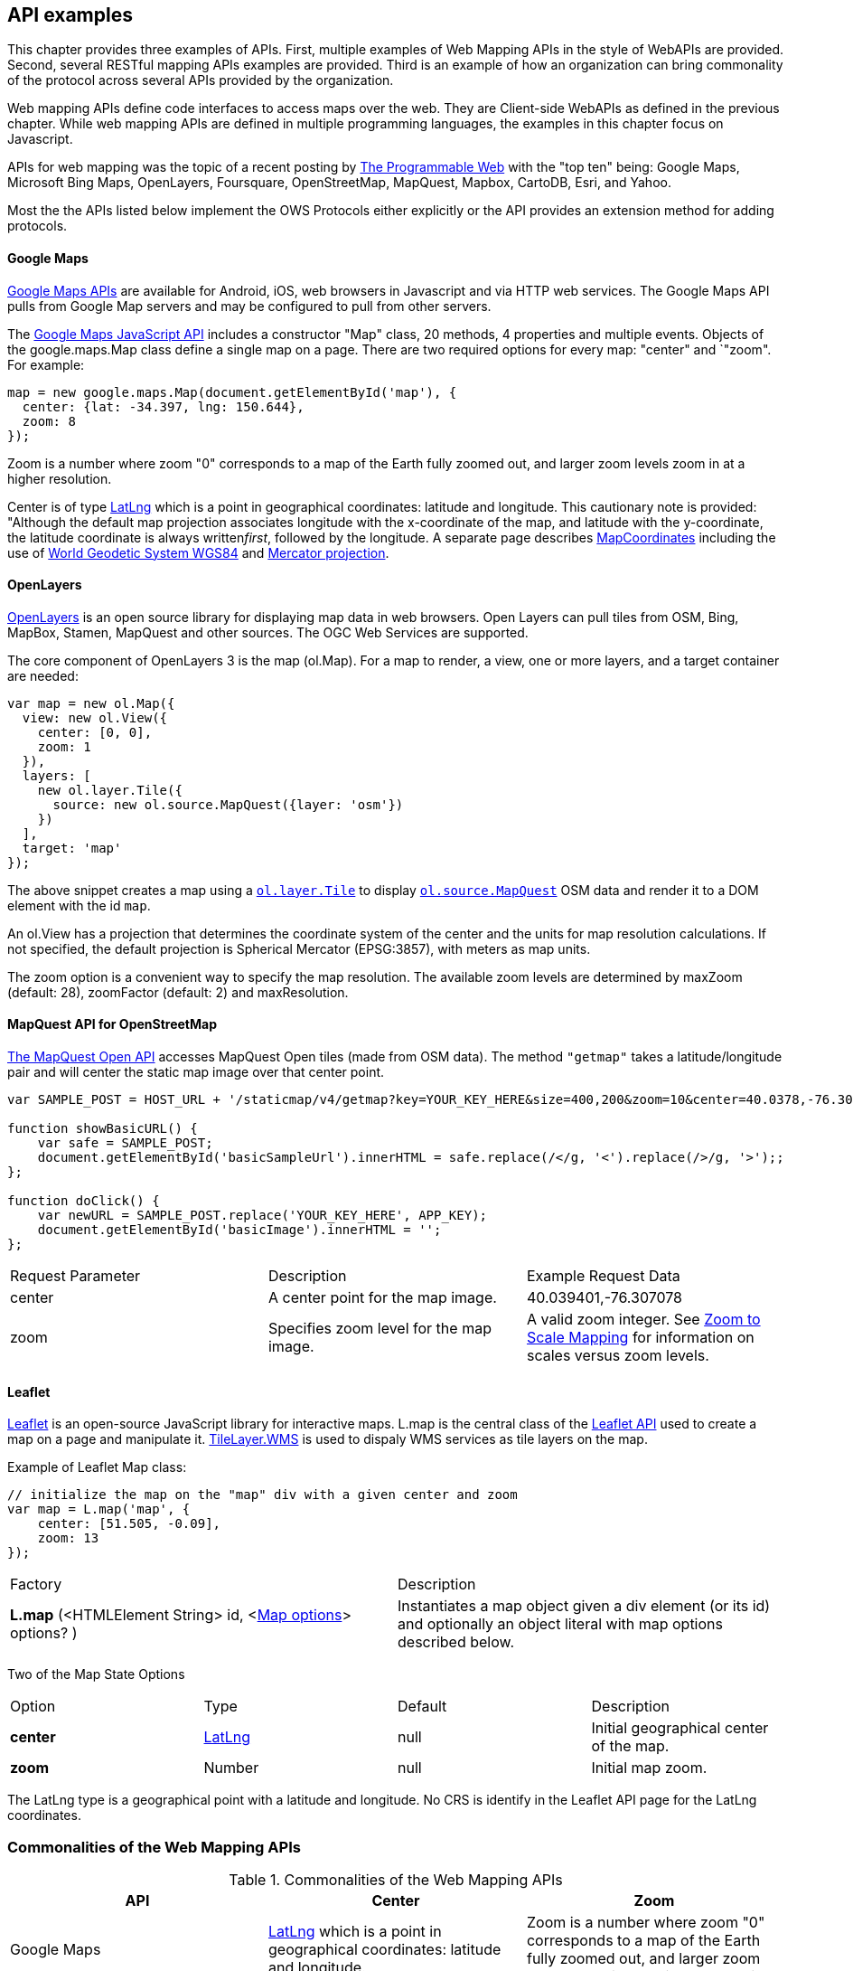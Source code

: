 == API examples 

This chapter provides three examples of APIs.  First, multiple examples of Web Mapping APIs in the style of WebAPIs are provided. Second, several RESTful mapping APIs examples are provided.  Third is an example of how an organization can bring commonality of the protocol across several APIs provided by the organization.

Web mapping APIs define code interfaces to access maps over the web.  They are Client-side WebAPIs as defined in the previous chapter.  While web mapping APIs are defined in multiple programming languages, the examples in this chapter focus on Javascript.

APIs for web mapping was the topic of a recent posting by http://www.programmableweb.com/news/top-10-mapping-apis-google-maps-microsoft-bing-maps-and-mapquest/analysis/2015/02/23[The Programmable Web] with the "top ten" being: Google Maps, Microsoft Bing Maps, OpenLayers, Foursquare, OpenStreetMap, MapQuest, Mapbox, CartoDB, Esri, and Yahoo. 

Most the the APIs listed below implement the OWS Protocols either explicitly or the API provides an extension method for adding protocols.

[float]
==== Google Maps

https://developers.google.com/maps[Google Maps APIs] are available for Android, iOS, web browsers in Javascript and via HTTP web services.  The Google Maps API pulls from Google Map servers and may be configured to pull from other servers.

The https://developers.google.com/maps/documentation/javascript/[Google Maps JavaScript API] includes a constructor "Map" class, 20 methods, 4 properties and multiple events.  Objects of the google.maps.Map class define a single map on a page. There are two required options for every map: "center" and `"zoom". For example:
----
map = new google.maps.Map(document.getElementById('map'), {  
  center: {lat: -34.397, lng: 150.644},  
  zoom: 8  
});
----

Zoom is a number where zoom "0" corresponds to a map of the Earth fully zoomed out, and larger zoom levels zoom in at a higher resolution.

Center is of type https://developers.google.com/maps/documentation/javascript/reference#LatLng[LatLng] which is a point in geographical coordinates: latitude and longitude. This cautionary note is provided: "Although the default map projection associates longitude with the x-coordinate of the map, and latitude with the y-coordinate, the latitude coordinate is always written__first__, followed by the longitude. A separate page describes https://developers.google.com/maps/documentation/javascript/maptypes#MapCoordinates[MapCoordinates] including the use of https://en.wikipedia.org/wiki/World_Geodetic_System[World Geodetic System WGS84] and  https://en.wikipedia.org/wiki/Mercator_projection[Mercator projection].


[float]
==== OpenLayers

http://openlayers.org/[OpenLayers] is an open source library for displaying map data in web browsers.  Open Layers can pull tiles from OSM, Bing, MapBox, Stamen, MapQuest and other sources. The OGC Web Services are supported.

The core component of OpenLayers 3 is the map (ol.Map). For a map to render, a view, one or more layers, and a target container are needed:

[source,java]
----
var map = new ol.Map({
  view: new ol.View({
    center: [0, 0],
    zoom: 1
  }),
  layers: [
    new ol.layer.Tile({
      source: new ol.source.MapQuest({layer: 'osm'})
    })
  ],
  target: 'map'
});
----

The above snippet creates a map using a http://openlayers.org/en/v3.13.0/apidoc/ol.layer.Tile.html[``ol.layer.Tile``] to display http://openlayers.org/en/v3.13.0/apidoc/ol.source.MapQuest.html[``ol.source.MapQuest``] OSM data and render it to a DOM element with the id ``map``.

An ol.View has a projection that determines the coordinate system of the center and the units for map resolution calculations. If not specified, the default projection is Spherical Mercator (EPSG:3857), with meters as map units.

The zoom option is a convenient way to specify the map resolution. The available zoom levels are determined by maxZoom (default: 28), zoomFactor (default: 2) and maxResolution. 

[float]
==== MapQuest API for OpenStreetMap

http://open.mapquestapi.com/staticmap/#getmap[The MapQuest Open API] accesses 
MapQuest Open tiles (made from OSM data). The method ``"getmap"`` takes a latitude/longitude pair and will center the static map image over that center point. 

[source,java]
----
var SAMPLE_POST = HOST_URL + '/staticmap/v4/getmap?key=YOUR_KEY_HERE&size=400,200&zoom=10&center=40.0378,-76.305801';

function showBasicURL() {
    var safe = SAMPLE_POST;
    document.getElementById('basicSampleUrl').innerHTML = safe.replace(/</g, '<').replace(/>/g, '>');;
};

function doClick() {
    var newURL = SAMPLE_POST.replace('YOUR_KEY_HERE', APP_KEY);
    document.getElementById('basicImage').innerHTML = '';
};
----
|=======================
| Request Parameter | Description | Example Request Data 
| center | A center point for the map image. | 40.039401,-76.307078 
| zoom | Specifies zoom level for the map image. | A valid zoom integer. See http://open.mapquestapi.com/staticmap/zoomToScale.html[Zoom to Scale Mapping] for information on scales versus zoom levels.  

|=======================

[float]
==== Leaflet

http://leafletjs.com/[Leaflet] is an open-source JavaScript library for interactive maps. L.map is the central class of the http://leafletjs.com/reference-1.0.0.html[Leaflet API] used to create a map on a page and manipulate it. http://leafletjs.com/reference-1.0.0.html#tilelayer-wms[TileLayer.WMS] is used to dispaly WMS services as tile layers on the map.

Example of Leaflet Map class:
[source,java]
----
// initialize the map on the "map" div with a given center and zoom
var map = L.map('map', {
    center: [51.505, -0.09],
    zoom: 13
});
----

|====
| Factory | Description
| **L.map** (<HTMLElement String> id, <http://leafletjs.com/reference-1.0.0.html#map-options[Map options]> options? ) | Instantiates a map object given a div element (or its id) and optionally an object literal with map options described below.
|====
  
Two of the Map State Options

|====
| Option | Type | Default | Description
| **center** | http://leafletjs.com/reference-1.0.0.html#latlng[LatLng] | null | Initial geographical center of the map.
| **zoom** | Number | null | Initial map zoom.
|====  

The LatLng type is a geographical point with a latitude and longitude.  No CRS is identify in the Leaflet API page for the LatLng coordinates.



=== Commonalities of the Web Mapping APIs

.Commonalities of the Web Mapping APIs
[options="header"]
|=======================
|API|Center      |Zoom
|Google Maps    |https://developers.google.com/maps/documentation/javascript/reference#LatLng[LatLng] which is a point in geographical coordinates: latitude and longitude.    | Zoom is a number where zoom "0" corresponds to a map of the Earth fully zoomed out, and larger zoom levels zoom in at a higher resolution.
|Open Layers    |center     |The available zoom levels are determined by maxZoom (default: 28), zoomFactor (default: 2) and maxResolution.
|MapQuest for OSM    |center    |zoom
|Leaflet   | center    |zoom
|=======================



 

=== RESTful Mapping Protocols
[float]
==== Esri ArcGIS REST 

http://resources.arcgis.com/en/help/arcgis-rest-api/index.html[The ArcGIS REST API] offers resources for working within a Portal for ArcGIS implementation or within ArcGIS Online. http://resources.arcgis.com/en/help/arcgis-rest-api/index.html#/Map_Service/02r3000000w2000000/[The Map Service] offers access to contents of a map hosted on a server.  http://resources.arcgis.com/en/help/arcgis-rest-api/index.html#/Export_Map/02r3000000v7000000/[Export Map] operation is peformed on a map service resource and returns a map image.

Example Usage: Export a map. Include only the bounding box.
----
http://sampleserver1.arcgisonline.com/ArcGIS/rest/services/Specialty/ESRI_StateCityHighway_USA/MapServer/export?bbox=-127.8,15.4,-63.5,60.5=
----

Example Request Parameter in Esri ArcGIS REST

|====
| Parameter | Details
| bbox | Description: (Required) The extent (bounding box) of the exported image. Unless the bboxSR parameter has been specified, the bbox is assumed to be in the spatial reference of the map.

Syntax: <xmin>, <ymin>, <xmax>, <ymax>

Example: bbox=-104,35.6,-94.32,41

The bbox coordinates should always use a period as the decimal separator even in countries where traditionally a comma is used.
|====
[float]
==== Mapbox

https://www.mapbox.com/developers/api/[Mapbox web services] accept ``GET`` requests and support both HTTP and HTTPS. Access to Mapbox web services requires an access token, which connects API requests to an account.  

https://www.mapbox.com/developers/api/static/[Mapbox static maps] are standalone images that can be displayed on web and mobile devices. 

----
https://api.mapbox.com/v4/{mapid}/{lon},{lat},{z}/{width}x{height}.{format}?access_token=<your access token>
https://api.mapbox.com/v4/{mapid}/{overlay}/{lon},{lat},{z}/{width}x{height}.{format}?access_token=<your access token>
https://api.mapbox.com/v4/{mapid}/{overlay}/auto/{width}x{height}.{format}?access_token=<your access token>
----

----
Examples
https://api.mapbox.com/v4/mapbox.streets/-73.99,40.70,13/500x300.png?access_token=<your%20access%20token>
https://api.mapbox.com/v4/mapbox.streets/pin-s-bus+f44(-73.99,40.70,13)/-73.99,40.70,13/500x300.png?access_token=<your%20access%20token>
----

https://www.mapbox.com/developers/api/maps/#tiles[Mapbox tile maps] request a 256x256 image tile or UTFGrid for a given {mapid}. The {z}, {x}, and {y} parameters must be integer coordinates describing the tile position according to the XYZ tiling scheme. The tile {format}defaults to png but can be used to adjust the image quality, format, and scale factor.

----
https://api.mapbox.com/v4/{mapid}/{z}/{x}/{y}.{format}?access_token=<your access token>
----

----
Examples
https://api.mapbox.com/v4/mapbox.streets/0/0/0.png?access_token=<your%20access%20token>
https://api.mapbox.com/v4/mapbox.streets/0/0/0.jpg?access_token=<your%20access%20token>
https://api.mapbox.com/v4/mapbox.edf947b8/5/6/11.grid.json?access_token=<your%20access%20token>
----

=== Managing multiple API Bindings

Several organizations are now posting their public APIs in multiple SDKs.  Facebook is an example of approach that is common. Figure 2 shows the Facebook Offer request in http - other bindings of the Offer API are displayed when the STK label is selected.   Similar examples can be found from https://stripe.com/docs/api[Stripe] and  https://www.planet.com/docs/v0/scenes/#data-products[Planet Labs].

image::images/FBoffer.png[title=Managing multiple API Bindings]

Documenting APIs in a defined manner is aided by using the https://openapis.org/[OpenAPIs] specificaiton which is an evolution of Swagger. It's an open specification for REST API's that lets you define sub-elements as well. Sub-elements can then live on their own and be shared by multiple APIs. There would be big value in porting select OGC essentials to the OpenAPI specification. This would make the OGC Essentials more developer friendly.

Providing complete documentation of your API using OpenAPI/Swagger is a https://www.w3.org/TR/dwbp/#documentYourAPI[W3C Data on the Web Best Practice]. This best practice for APIs is being discussed in the http://www.opengeospatial.org/projects/groups/sdwwg[OGC/W3C Spatial Data on the Web Working Group].






